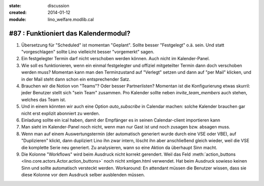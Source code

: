 :state: discussion
:created: 2014-01-12
:module: lino_welfare.modlib.cal

#87 : Funktioniert das Kalendermodul?
=====================================

.. currentlanguage:: de

#.  Übersetzung für "Scheduled" ist momentan "Geplant".  Sollte besser
    "Festgelegt" o.ä. sein.  Und statt "vorgeschlagen" sollte Lino
    vielleicht besser "vorgemerkt" sagen.

#.  Ein festgelegter Termin darf nicht verschoben werden können. 
    Auch nicht im Kalender-Panel.

#.  Wie soll es funktionieren, wenn ein einmal festgelegter und
    offiziel mitgeteilter Termin dann doch verschoben werden muss?
    Momentan kann man den Terminzustand auf "Verlegt" setzen und dann
    auf "per Mail" klicken, und in der Mail steht dann schon ein
    entsprechender Satz.

#.  Brauchen wir die Notion von "Teams"? Oder besser Partnerlisten?
    Momentan ist die Konfigurierung etwas skurril: 
    jeder Benutzer stellt sich "sein Team" zusammen.
    Pro Kalender sollte neben `invite_team_members` auch stehen, 
    welches das Team ist.
    
#.  Und in einem könnten wir auch eine Option `auto_subscribe` 
    in Calendar machen: solche Kalender brauchen gar nicht erst 
    explizit abonniert zu werden.
    
#.  Einladung sollte ein ical haben, damit der Empfänger es in seinen
    Calendar-client importieren kann

#.  Man sieht im Kalender-Panel noch nicht, wenn man nur Gast ist und
    noch zusagen bzw. absagen muss.

#.  Wenn man auf einem Auswertungstermin (der automatisch generiert wurde 
    durch eine VSE oder VBE), auf "Duplizieren" klickt, dann dupliziert Lino 
    ihn zwar intern, löscht ihn aber anschließend gleich wieder, weil die 
    VSE die komplette Serie neu generiert. Zu analysieren, wann so eine 
    Aktion da überhaupt Sinn macht. 

#.  Die Kolonne "Workflows" wird beim Ausdruck nicht korrekt
    gerendert.  Weil das Feld :meth:`action_buttons
    <lino.core.actors.Actor.action_buttons>` noch nicht xmlgen.html
    verwendet.  Hat beim Ausdruck sowieso keinen Sinn und sollte
    automatisch versteckt werden.  Workaround: En attendant müssen die
    Benutzer wissen, dass sie diese Kolonne vor dem Ausdruck selber
    ausblenden müssen.

